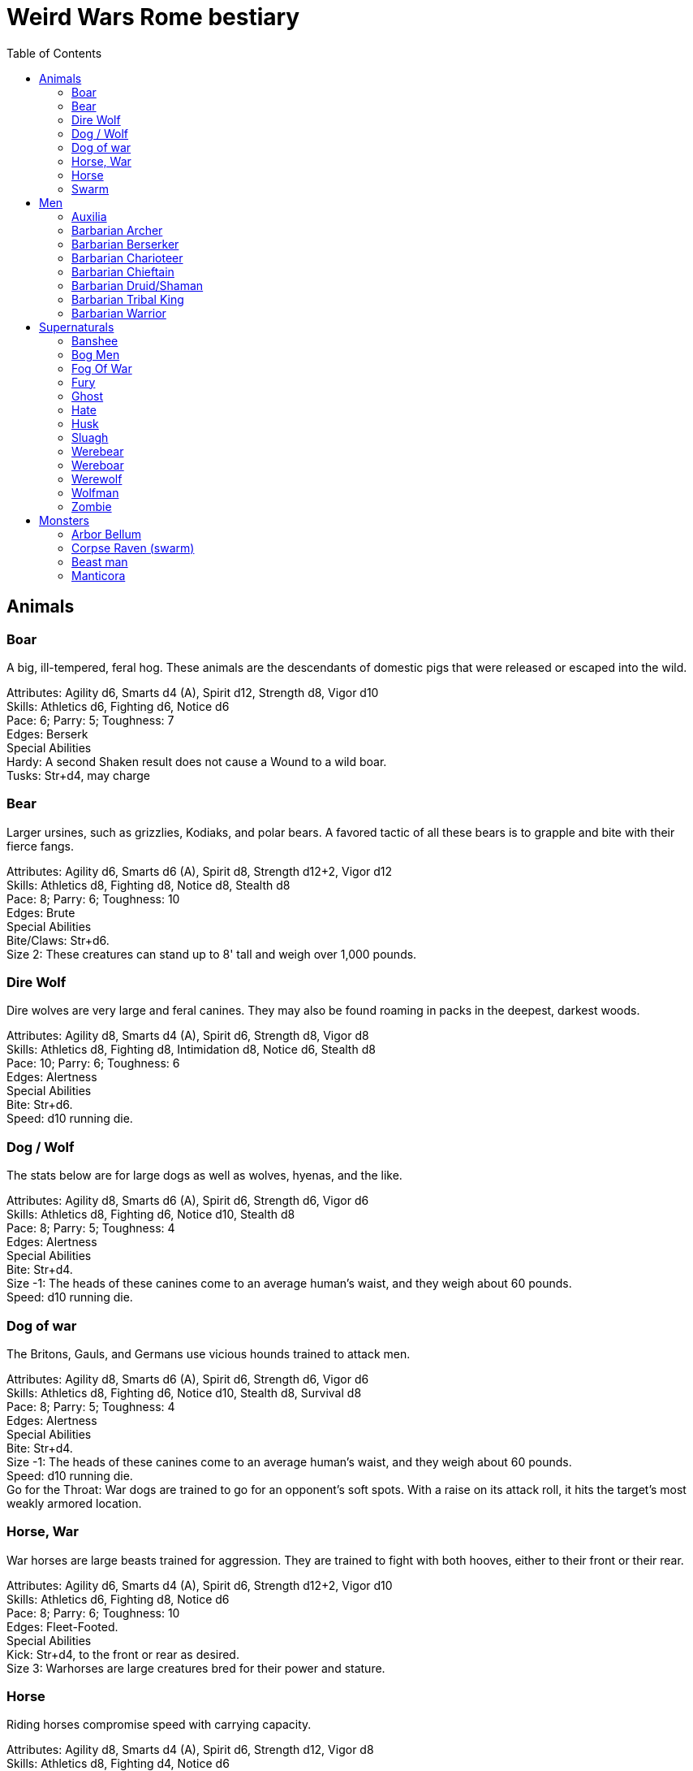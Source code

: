 = Weird Wars Rome bestiary
:hardbreaks:
:toc: auto
:toclevels: 3

== Animals

=== Boar
A big, ill-tempered, feral hog. These animals are the descendants of domestic pigs that were released or escaped into the wild.

Attributes: Agility d6, Smarts d4 (A), Spirit d12, Strength d8, Vigor d10
Skills: Athletics d6, Fighting d6, Notice d6
Pace: 6; Parry: 5; Toughness: 7
Edges: Berserk
Special Abilities
Hardy: A second Shaken result does not cause a Wound to a wild boar.
Tusks: Str+d4, may charge


=== Bear
Larger ursines, such as grizzlies, Kodiaks, and polar bears. A favored tactic of all these bears is to grapple and bite with their fierce fangs.

Attributes: Agility d6, Smarts d6 (A), Spirit d8, Strength d12+2, Vigor d12
Skills: Athletics d8, Fighting d8, Notice d8, Stealth d8
Pace: 8; Parry: 6; Toughness: 10
Edges: Brute
Special Abilities
Bite/Claws: Str+d6.
Size 2: These creatures can stand up to 8' tall and weigh over 1,000 pounds.

=== Dire Wolf
Dire wolves are very large and feral canines. They may also be found roaming in packs in the deepest, darkest woods.

Attributes: Agility d8, Smarts d4 (A), Spirit d6, Strength d8, Vigor d8
Skills: Athletics d8, Fighting d8, Intimidation d8, Notice d6, Stealth d8
Pace: 10; Parry: 6; Toughness: 6
Edges: Alertness
Special Abilities
Bite: Str+d6.
Speed: d10 running die.

  
=== Dog / Wolf
The stats below are for large dogs as well as wolves, hyenas, and the like.

Attributes: Agility d8, Smarts d6 (A), Spirit d6, Strength d6, Vigor d6
Skills: Athletics d8, Fighting d6, Notice d10, Stealth d8
Pace: 8; Parry: 5; Toughness: 4
Edges: Alertness
Special Abilities
Bite: Str+d4.
Size -1: The heads of these canines come to an average human's waist, and they weigh about 60 pounds.
Speed: d10 running die.

=== Dog of war

The Britons, Gauls, and Germans use vicious hounds trained to attack men.

Attributes: Agility d8, Smarts d6 (A), Spirit d6, Strength d6, Vigor d6
Skills: Athletics d8, Fighting d6, Notice d10, Stealth d8, Survival d8
Pace: 8; Parry: 5; Toughness: 4
Edges: Alertness
Special Abilities
Bite: Str+d4.
Size -1: The heads of these canines come to an average human's waist, and they weigh about 60 pounds.
Speed: d10 running die.
Go for the Throat: War dogs are trained to go for an opponent's soft spots. With a raise on its attack roll, it hits the target’s most weakly armored location.





=== Horse, War
War horses are large beasts trained for aggression. They are trained to fight with both hooves, either to their front or their rear.

Attributes: Agility d6, Smarts d4 (A), Spirit d6, Strength d12+2, Vigor d10
Skills: Athletics d6, Fighting d8, Notice d6
Pace: 8; Parry: 6; Toughness: 10
Edges: Fleet-Footed.
Special Abilities
Kick: Str+d4, to the front or rear as desired.
Size 3: Warhorses are large creatures bred for their power and stature.


=== Horse
Riding horses compromise speed with carrying capacity.

Attributes: Agility d8, Smarts d4 (A), Spirit d6, Strength d12, Vigor d8
Skills: Athletics d8, Fighting d4, Notice d6
Pace: 12; Parry: 4; Toughness: 8
Edges: Fleet-Footed.
Special Abilities
Kick: Str+d4, to the front or rear as desired.
Size 2: Typical quarter horse of about 1000 lbs.


=== Swarm
 The swarm described here can be of most anything-from biting ants to stinging wasps to filthy rats. They cover an area equal to a Large, Medium, or Small Blast Template and attack everyone within it every round. When a swarm is Incapacitated it’s effectively dispersed.

Attributes: Agility d10, Smarts d4 (A), Spirit d12, Strength d8, Vigor d10
Skills: Notice d6
Pace: 10; Parry: 4; Toughness: 7
Edges: -
Special Abilities
Bite or Sting: Swarms inflict hundreds of tiny bites every round to their victims, hitting automatically and causing 2d4 damage to everyone in the template. Damage is applied to the least armored location (victims in completely sealed suits are immune).
Split: Some swarms split into two smaller swarms when Wounded (GM's call). Reduce the Blast Template one size after a Wound; Small swarms are destroyed.
Swarm: Parry +2. Because the swarm is composed of scores, hundreds, or thousands of creatures, cutting and piercing weapons do no real damage. Area effect weapons work normally, and a character can stomp to inflict his damage in Strength each round. Some swarms (bees, hornets, birds) may be foiled by total immersion in water.


== Men

=== Auxilia
This category covers all the various types of auxilia, including archers, slingers, skirmishers, medium infantry (cohortes), cavalry. A wide variety of arms and armor were used throughout the eras, so the War Master is encouraged to research his particular campaign for details and specifics.

Attributes: Agility d6, Smarts d4, Spirit d4, Strength d6, Vigor d6
Skills: Fighting d4 (d6 for cohortes), Notice d4, Shooting or Athletics d6 for ranged troops
Pace: 6; Parry: 4/5; Toughness: 5
Edges: Steady Hands (Missile Cavalry)
Hindrances: Foreigner, Illiterate
Gear: (Archer): Composite (Range 15/30/60, Damage 2d6+1) or short bow (Range: 12/24/48, Damage 2d6), gladius (Str+d6). Gear (Heavy Cavalry): Scale mail (+2), metal helmet (+3), hasta (Str+d6) and clipeus shield (+1 Parry) or contus (Str+d8), spatha (Str+d8), riding horse with scale barding (+2). Gear (Cohortes): Lorica hamata (+2), clipeus (+1 Parry), hasta, gladius (Str+d6). Gear (Missile Cavalry): Leather armor (+1), parma shield (+1 Parry), composite (Range 15/30/60, Damage 2d6+1) or short bow (Range 12/24/48, Damage 2d6), or 3 javelins (Range 3/6/12, Damage Str+d6), spatha (Str+d8), riding horse. Gear (Skirmisher): Metal helmet or leather cap (+3/+1), parma shield (+1 Parry), three javelins (Range 3/6/12, Damage Str+d6), gladius (Str+d6). Gear (Slinger): Parma shield (+1 Parry), sling (Range 4/8/16, Damage Str+d4), dagger (Str+d4).


=== Barbarian Archer
Attributes: Agility d6, Smarts d6, Spirit d6, Strength d6, Vigor d6
Skills: Fighting d6, Intimidation d6, Notice d6, Shooting d6, Athletics d6, Stealth d4
Pace: 6; Parry: 5; Toughness: 5
Edges: -
Hindrances: Illiterate
Gear: Short bow (Range 12/24/48, Damage 2d6), dagger (Str+d4)

Experienced:: increase Shooting to d8; add edge Marksman
Veteran:: increase Shooting to d10


=== Barbarian Berserker
Perhaps the most feared of all the barbarians are the wild men known as berserkers.

Attributes: Agility d6, Smarts d4, Spirit d10, Strength d10, Vigor d10
Skills: Fighting d10, Intimidation d10, Notice d4, Athletics d6, Stealth d4
Pace: 6; Parry: 6; Toughness: 7
Edges: Berserk, Nerves of Steel, Sweep
Hindrances: Bloodthirsty, Illiterate
Gear: Great axe (Str+d10, AP 1, –1 Parry).

Experienced:: add edges Improved Sweep, Block, Combat Reflexes, Frenzy; parry increases to 7
Veteran:: increase Fighting to d12; add edges Improved Frenzy, Hard to Kill; parry increases to 8


=== Barbarian Charioteer
Attributes: Agility d6, Smarts d6, Spirit d8, Strength d6, Vigor d6
Skills: Driving d8, Fighting d4, Intimidation d6, Notice d6, Stealth d4, Athletics d6, Riding 6
Pace: 6; Parry: 4; Toughness: 5; Charisma: -2
Edges: -
Hindrances: Illiterate, Mean
Gear: Long sword (Str+d8), two javelins (Range 3/6/12, Damage Str+d6).

Experienced:: increase Riding to d8, Athletics to d8, Fighting to d6; add edge Steady Hands; parry increases to 5
Veteran:: increase Driving to d10, and Fighting to d6, and Fighting to d8; add edges Improved Frenzy, Hard to Kill; parry increases to 6

=== Barbarian Chieftain
Most tribes of this period tended to choose the biggest and toughest individuals to lead them.

Attributes: Agility d6, Smarts d8, Spirit d10, Strength d10, Vigor d10
Skills: Fighting d10, Intimidation d10, Battle d6, Notice d6, Riding d6, Athletics d6
Pace: 6; Parry: 9; Toughness: 10 (3)
Edges: Block, Combat Reflexes, Command, Fervor, Frenzy, Level Headed, Natural Leader
Hindrances: Illiterate
Gear: Bronze breastplate (+3), medium shield (+1 Parry, +2 Armor vs ranged), long sword (Str+d8)

=== Barbarian Druid/Shaman
This entry covers the various shamans, druids, and tribal priests the legions are likely to encounter. Named spellcasters are Wild Cards.

Attributes: Agility d6, Smarts d10, Spirit d10, Strength d6, Vigor d6
Skills: Fighting d4, Intimidation d10, Notice d6, Faith d10, Stealth d4
Pace: 6; Parry: 4; Toughness: 5
Edges: Arcane Background (Miracles), Command, Level Headed, New Powers
Hindrances: Illiterate
Gear: Sickle or short sword (Str+d6)
Special Abilities
Powers: 1d4+4 powers; Power Points 10

Experienced:: 1d6+6 powers; Power Points 20; increase Faith to d12; add edge New Powers


=== Barbarian Tribal King
Most tribes of this period tended to choose the biggest and toughest individuals to lead them.

Attributes: Agility d6, Smarts d8, Spirit d12, Strength d10, Vigor d10
Skills: Fighting d12, Intimidation d10, Battle d8, Notice d6, Riding d6, Athletics d6
Pace: 6; Parry: 10; Toughness: 10 (3)
Edges: Block, Combat Reflexes, Command, Fervor, Improved Frenzy, Level Headed, Natural Leader, Hold the Line
Hindrances: Illiterate
Gear: Bronze breastplate (+3), medium shield (+1 Parry, +2 Armor vs ranged), long sword (Str+d8)


=== Barbarian Warrior
Unlike the disciplined legionaries, barbarian warriors fight as individuals, not in massed ranks.

Attributes: Agility d6, Smarts d4, Spirit d6, Strength d6, Vigor d6
Skills: Fighting d6, Intimidation d6, Notice d6, Stealth d4, Athletics d6
Pace: 6; Parry: 6; Toughness: 5; Charisma: -2
Edges: -
Hindrances: Illiterate
Gear: Medium shield (+1 Parry, +2 Armor vs ranged), long sword (Str+d8), battle axe (Str+d8), or spear (Str+d6, Parry +1), two javelins (Range 3/6/12, Damage Str+d6).

Experienced:: increase Fighting to d8; add edge Combat Reflexes; parry increases to 7
Veteran:: increase Fighting to d10 and Athletics to d8; add edges Frenzy, Block; parry increases to 9


== Supernaturals

=== Banshee
Banshees are female spirits who appear as maidens, matrons, or crones. Their long nails may be able to tear through flesh, but their most feared power is their terrible keening, which can drive a man mad.

Attributes: Agility d6, Smarts d6, Spirit d8, Strength d6, Vigor d8
Skills: Fighting d6, Notice d8, Stealth d6
Pace: 6; Parry: 5; Toughness: 8
Special Abilities
Claws: Str+d4.
Scream: Once per night, and again anytime a banshee draws a Joker in combat, it may elicit the banshee's trademark scream. Anyone within 12" (24 yards) must make a Spirit roll or die. Those who are successful automatically lose one point of Sanity and are Shaken.
Undead: +2 Toughness; +2 to recover from being Shaken; no additional damage from called shots; immune to disease and poison; does not suffer wound penalties.


=== Bog Men
As far back as the Stone Age, the Celts and Germanic tribes of Britannia and Northern Europe threw human sacrifices in dark bogs. Over the centuries, the peat rich waters of the bogs mummified the bodies, turning their skin hard and black, glistening with an unholy pallor. Lengths of rope, used to strangle them in life, and broken spear points, used to impale them, protrude from their blackened corpses.

Attributes: Agility d8, Smarts d6, Spirit d10, Strength d8, Vigor d8
Skills: Fighting d8, Notice d8, Stealth d12
Pace: 4; Parry: 6; Toughness: 8
Special Abilities
Burrow: Bog men move through water and boggy soil at Pace 6. When they erupt from the ground, victims must make a Notice roll opposed by the bog man's Stealth. If the creature wins, it gains +2 to attack and damage that round, or +4 with a raise.
Slam: Str.
Strangle/Drown: Bog men usually attack by grappling their foes, inflicting Str damage each round. If their slam attack is a raise, however, they have grasped their foe around the neck or dragged them underwater. Victims must make a Vigor roll each round on the bog person's Action Card (a free action) or suffer a level of Fatigue. This can lead to Death.
Thermal Vision: Bog people have no eyes, just sunken pits, yet they can locate victims with ease. They suffer no penalties during the day, and halve all Darkness penalties.
Undead: +2 Toughness; +2 to recover from being Shaken; no additional damage from called shots; immune to disease and poison; does not suffer wound penalties.
Weakness (Fire): Bog bodies are infused with peat-saturated water and take +4 damage from fire.


=== Fog Of War
“Friendly fire” is present in every conflict, but more so during Rome’s frequent civil wars, when legionaries on both sides wear exactly the same armor. While much of it can be chalked up to the confusion inherent in battle, the fiendish creature known as the fog of war certainly does its best to facilitate such tragedies. In its natural form, a fog of war is a cloud of gray mist filling a Small Burst Template. Occasionally, the faces of pained and dying soldiers from various wars may appear fleetingly in the smoky form, psychic impressions left from previous victims. The fog of war is able to alter its form into nearly any shape of equal volume when the need arises. These sentient killers sow paranoia, fear, and confusion in an effort to promote friendly fire. They do this through subtle means, such as depriving troops of sleep and putting them on edge, altering perceptions with magical abilities, or simply dominating an officer to order an action leading to fratricide. Fogs of war find glee in such senseless and unfortunate deaths.

Attributes: Agility d4, Smarts d6, Spirit d8, Strength d4, Vigor d8
Skills: Notice d6, Persuasion d8, Stealth d10
Pace: 6; Parry: 2; Toughness: 6
Special Abilities
Domination: A fog of war attacks victims simply by engulfing it within its foggy tendrils. Any creature caught inside must make a Vigor roll each round to avoid inhaling. Those who do are subject to domination by the fog of war. This works like the puppet spell, with the fog's Spirit replacing the arcane skill roll. The Duration of this power is variable. So long as the victim remains within the fog, he is subject to the power. Once he leaves, it lasts for 10 rounds.
Gaseous Form: As a result of its insubstantial nature, the creature suffers half damage from all forms of damage. It can pass through small holes or narrow openings. It can't enter water or other liquid.
Illusions: A fog of war can create minor illusions of sight and sound with a successful Spirit roll opposed by the target's Smarts. Illusions have no physical form, and are used simply to confuse, startle, or disorient victims.
Powers: A fog of war can use the obscure, speak language, and telekinesis powers using its Spirit as its arcane skill. It has unlimited Power Points.
Weaknesses: Strong winds or rain quickly disperse the fog (1d4 rounds).

=== Fury
A fury forms from the tumult of frenzied activity found on battlefields where hand to hand combat takes place. The frenetic action, fear, rage, and death cause a whirling cloud of battlefield debris to form. This swirling mass of swords, spears, bits of armor, and even blood-soaked body parts rises up from the heaviest fighting and moves along the battle lines, attacking each side indiscriminately. In truly huge battles, several furies can form in different spots across the battlefield. Once the passions of combat subside, the fury will settle to the ground, becoming indistinguishable from the detritus of war.

Attributes: Agility d6, Smarts d6, Spirit d10, Strength d6, Vigor d12
Skills: Fighting d6
Pace: 6; Parry: 7; Toughness: 10
Special Abilities
Fear: A tornado of weapons, armor, and body parts is terrifying to behold.
Fearless: Immune to Fear and Intimidation.
Storm of Steel: A fury fills a Small Burst Template with whirling bits of flying debris. Each turn it moves a full Pace across a battlefield increases its size by a larger Burst Template. Any character in the template is attacked by the fury for 2d6 damage. Furies will not attack anyone who goes prone, however.
Swarm: Parry +2. The fury consists of scores of broken weapons, armor, and body parts. Cutting and piercing weapons do half damage. Area-effect weapons work normally.
Weakness (Magic): Magical weapons (including those blessed by smite spells and the like) do full normal damage.
Weakness (Test of Fury): Mighty warriors or pious holy men can attempt to absorb the fury's energy into themselves. With a raise on an opposed Spirit roll, the fury’s energy is dispersed.

=== Ghost
Specters, shades, and phantoms sometimes return from death to haunt the living or fulfill some unfinished business.

Attributes: Agility d6, Smarts d6, Spirit d10, Strength d6, Vigor d6
Skills: Athletics d6, Common Knowledge d8, Fighting d6, Intimidation d12, Notice d12, Stealth d12, Taunt d10
Pace: 6; Parry: 5; Toughness: 5
Edges: -
Gear: Thrown objects (Str+d4).
Special Abilities
Ethereal: Ghosts are invisible and immaterial at will and can only be harmed by magical attacks.
Fear (−2): Ghosts cause Fear checks at −2 when they let themselves be seen.




=== Hate
A hate is formed when multiple souls suffer a collective fate. They are most commonly found on battlefields, at scenes of massacres, and in death camps. When the bodies of the victims die, their souls flock to form a mass of swirling, screaming spirits. Hates are filled only with thoughts of vengeance. Although initially they target those who oppressed them in life, their desire for revenge can never be truly sated, and any living creature becomes suitable prey.

Attributes: Agility d6, Smarts d6, Spirit d10, Strength d6, Vigor d10
Skills: Notice d6
Pace: 6; Parry: 4; Toughness: 7
Special Abilities
Fear: Within a hate can be seen the leering faces of the vengeful dead.
Fearless: Immune to Fear and Intimidation.
Immunity: Hates cannot be harmed by physical weapons.
Rage: A hate fills a Large Burst Template. Any character in the template must make an opposed Spirit roll. Failure means the victim goes berserk (as the Edge) and launches a violent attack against the nearest character, friend or foe. Victims may attempt to break free (another opposed Spirit roll) on their action each round.
Swarm: Parry +2. The hate is composed of scores of souls, cutting and piercing weapons do no real damage. Area-effect weapons work normally.
Weakness: Magical weapons (including those blessed by smite spells and the like) do full normal damage. They are also vulnerable to weapons taken from the dead of a battlefield in which the hates were created.

=== Husk
A husk is created when a person dies of extreme heat or cold. A husk’s skin dries and shrivels, becoming tough and leathery. Its eyes sink into its sockets and blood is the only thing that can sustain it. Husks are instinctive predators and very cunning. They may stake out a desert oasis or warm spring, the water useless to them, but a draw for their human prey. They may also stalk a convoy or caravan, hoping to pick off any stragglers.

Attributes: Agility d6, Smarts d6, Spirit d8, Strength d6, Vigor d8
Skills: Climbing d6, Fighting d8, Notice d6, Stealth d8
Pace: 6; Parry: 6; Toughness: 8
Special Abilities
Bite/Claw: Str+d4.
Environmental Protection: Husks ignore all damage from heat or cold-based attacks.
Frenzy: Husk may make two attacks at –2.
Level Headed: Husks get two Action Cards and act on the best.
Undead: +2 Toughness; +2 to recover from being Shaken; no additional damage from called shots; immune to disease and poison; does not suffer wound penalties.


=== Sluagh
The sluagh is a horde of evil spirits that manifests itself as a flock of large, black, crow-like birds. Their only goal is to capture and devour the souls of the dying, which means a battlefield is something of an all-you-can-eat buffet for them. Although they usually appear on battlefields, they may sometimes attack lone humans and peck them to death.

Attributes: Agility d8, Smarts d4 (A), Spirit d8, Strength d10, Vigor d10
Skills: Notice d8
Pace: -; Parry: 4; Toughness: 7
Special Abilities
Bite/Claw: Sluagh attack everyone within the flock every round, hitting automatically for 2d4 damage. Characters inside solid buildings are immune. Light cover, like a tent or canvas tarp, is shredded and rendered useless in three rounds.
Destabilization: If the sluagh pass over an Incapacitated victim, he must make a Vigor roll at –2 or perish.
Fly: Pace 12, Climb 3.
Low Light Vision: Sluagh ignore the penalties for Dim and Dark lighting.
Swarm: +2 Parry. Sluagh attack in flocks of up to 100 birds. These flocks are treated as an individual creature the size of a Medium Burst Template. The flock can only be harmed by area effect attacks. A Wound disperses the flock.

=== Werebear
Certain British warriors, blessed by their dark gods through bloody rituals, have the power to transform into man/bear hybrids. They do not pass on their bloodline through their attacks, nor are they immune to mundane weapons.

Attributes: Agility d8, Smarts d6, Spirit d8, Strength d12+6, Vigor d12+2
Skills: Athletics d10, Fighting d12, Intimidation d10, Notice d12, Stealth d8, Survival d8
Pace: 6; Parry: 8; Toughness: 11
Edges: Alertness, Combat Reflexes, Sweep
Special Abilities
Bear Hug: A werebear that hits with a raise has pinned his foe and may bite at +2 until the foe is freed. The opponent may only attempt to escape the hug on his action, which requires a raise on an opposed Strength roll.
Bite/Claws: Str+d8.
Low Light Vision: Werebears ignore penalties for Dim and Dark lighting.
Shapechanger: Werebears can change between their human and man/bear hybrid forms as a normal action by making a Vigor roll at +2. With a normal success, they can't take any other actions that round, including movement. With a raise, they can take other actions as normal.
Size +2: These creatures stand up to 8' tall and weigh over 1000 pounds each.


=== Wereboar
Wereboars are found only among the Picts, and serve as their elite warriors. Legio XX’s symbol was a boar, and they were stationed on the border between Britannia and Caledonia for much of their existence. Coincidence?

Attributes: Agility d6, Smarts d4, Spirit d10, Strength d12, Vigor d10
Skills: Fighting d10, Intimidation d10, Notice d8, Stealth d8
Pace: 6; Parry: 7; Toughness: 8
Edges: Berserk, Improved Nerves of Steel
Special Abilities
Hardy: Multiple Shaken results do not cause a wound.
Low Light Vision: Werebears ignore penalties for Dim and Dark lighting.
Shapechanger: Wereboars can change between their human and man/boar hybrid forms as a normal action by making a Vigor roll at +2. With a normal success, they can't take any other actions that round, including movement. With a raise, they can take other actions as normal (wereboars can also take on a true boar form, see p. 131).
Size +1: These creatures stand up to 7' tall and weigh over 700 pounds each.
Tusks: Str+d8.


=== Werewolf
When a full moon emerges, humans infected with lycanthropy lose control and become snarling creatures bent on murder. Some embrace their cursed state and revel in the destruction they cause. Customize the Special Abilities that make sense for your particular flesh-ripper. Older or “pure-blood” lycanthropes may be Invulnerable to all but silver or magic, for example.

Attributes: Agility d8, Smarts d6, Spirit d6, Strength d12+2, Vigor d10
Skills: Athletics d8, Common Knowledge d8, Fighting d12+2, Intimidation d10, Notice d12, Stealth d10, Survival d10
Pace: 8; Parry: 9; Toughness: 8
Edges: -
Special Abilities
Bite/Claws: Str+d8.
Fast Regeneration: Werewolves may attempt a natural healing roll every round unless the Wounds were caused by silvered objects.
Fear (−2): Werewolves chill the blood of all who see them.
Infection: Anyone slain by a werewolf has a 50% chance of rising as a werewolf themselves. The character involuntarily transforms every full moon. He gains control of his lycanthropy only after 1d6 years as a werewolf.
Infravision: Halve penalties for Illumination when attacking warm targets.
Size 1: Werewolves are stout creatures.

=== Wolfman
Those wounded by werewolves but not slain become wolfmen. They are bloodthirsty savages when the full moon transforms them.

Attributes: Agility d10, Smarts d4 (A), Spirit d8, Strength d10, Vigor d8
Skills: Fighting d8, Notice d8, Stealth d4, Survival d6
Pace: 6; Parry: 6; Toughness: 6
Special Abilities
Bite: Str+d6
Go for the Throat: If a wolfman hits on a raise, it strikes its opponent in his least armored location.
Fleet-Footed: A wolfman rolls a d10 running die instead of the usual d6.
Immunity: Wolfmen take half damage from all attacks, except those made by silver or magic.
Improved Frenzy: Wolfmen can make 2 Fighting attacks each round at no penalty.
Weakness (Magic/Silver): Wolfmen take full damage from magic and silver weapons.


=== Zombie
These walking dead are typical groaning fiends looking for fresh meat.

Attributes: Agility d6, Smarts d4, Spirit d4, Strength d6, Vigor d6
Skills: Athletics d4, Fighting d6, Intimidation d6, Notice d4, Shooting d6
Pace: 4; Parry: 5; Toughness: 7
Edges: -
Special Abilities
Bite/Claws: Str.
Fearless: Zombies are immune to Fear and Intimidation.
Undead: +2 Toughness; +2 to recover from being Shaken; no additional damage from Called Shots; ignores 1 point of Wound penalties; doesn't breathe; immune to disease and poison.
Weakness (Head): Called Shots to a zombie's head do the usual +4 damage.



== Monsters

=== Arbor Bellum
Arboris bellum (war trees) are trees animated through dryad or special druidic magic. They are not sentient, but possess animal-like intelligence. Trees older than a century are Wild Cards.

Attributes: Agility d4, Smarts d4 (A), Spirit d10, Strength d12+6, Vigor d10
Skills: Fighting d8, Notice d6
Pace: 6; Parry: 6; Toughness: 19 (4)
Special Abilities
Armor +4: Thick bark.
Branch Swipe: Str+d6, Reach 2.
Huge: Attackers are +4 to attack rolls against an arbor bellum due to its size.
Plant: +2 to recover from being Shaken; No additional damage from Called Shots; Immune to poison and disease.
Size +8: An arbor bellum is over 40' tall.
Stomp: Str+8. The creature is naturally adept at using its full weight to smash its foes. Nonrigid armor (leather, any lorica armor) offers no protection against the stomp attack.
Improved Sweep: An arbor bellum can attack all adjacent opponents in reach at no penalty.
Weakness (Fire): Fire attacks cause +4 damage-unless it's raining.

=== Corpse Raven (swarm)
Corpse ravens, found among the Gallic and Germanic lands, feast only on those fallen in battle. Some say they are servants of the barbarian gods of death, others insist they are pets of the gods of war, allowed to feed only on the flesh of heroes. Whoever they serve, they can raise the dead.

Attributes: Agility d10, Smarts d6 (A), Spirit d8, Strength d8, Vigor d10
Skills: Notice d6
Pace: 10; Parry: 4; Toughness: 7
Special Abilities
Claw: Swarms inflict hundreds of tiny bites every round to their victims, hitting automatically and causing 2d4 damage to everyone in a Medium Burst Template. Damage is applied to the least armored location.
Flight: Pace 8, Climb 3.
Swarm: Parry +2; Because the swarm is composed of scores, hundreds, or thousands of creatures, cutting and piercing weapons do no real damage. Area-effect weapons work normally, and a character can stomp to inflict his damage in Strength each round. Swarms are usually foiled by jumping in water (unless they are aquatic pests, such as piranha).
Zombie: Corpse ravens can settle on corpses and give them unlife. Roll a die per corpse. Odd, it rises as a zombie (see Savage Worlds). The undead is uncontrolled and attacks the nearest living target.

=== Beast man

Attributes: Agility d8, Smarts d4, Spirit d6, Strength d10, Vigor d10
Skills: Fighting d8, Intimidation d10, Notice d8, Stealth d10, Survival d10
Pace: 8; Parry: 6; Toughness: 8 (1)
Edges: Improved Frenzy
Gear: Two bone sabers (Str+d8) or bone axe (Str+d8) and Spiked Shield (+1 Parry, -2 Cover, Str+d4+2 damage in Shield Bash)
Special Abilities
Armor +1: Shaggy fur.
Fear (-2): The sight of a beast man terrifies anyone who encounters one.
Low Light Vision: Beast men ignore penalties for Dim and Dark lighting.
Goat Feature - Gore: Beasts which move at least 6" can make a Horns attack with +4 damage.
Horns: Str+d4.
Infravision: Beasts halve penalties for dark lighting conditions against living targets (round down).
Lord of the Pack: Every pack is led by the most powerful individual, a Wild Card with Strength, Vigor and Fighting raised by one die type. He can cast the boost trait, protection and sloth/ speed Powers with 10 Power Points, using Spirit as arcane skill.
// Size +1: Horned Beasts are usually 8 feet tall, horns included.
Disease: Anyone damaged by a beast's physical attack  who fails a Vigor roll catches a nasty disease. Each day thereafter, the victim must make a Vigor roll or lose one die of Strength and Vigor. If either attribute drops below d4, the victim dies. A Healing roll may be attempted each day to cure the disease. Reduced attributes return at the rate of one die per day.
// Claws: Str+d4.


=== Manticora
A manticora has the body of a lion and a vaguely human head. Its mouth contains three rows of razor sharp teeth and its tail ends in a ball of darts or spines. Manticorae are fierce predators and devour every part of their victims, including their gear. They are most often encountered in the Asiatic provinces.

Attributes: Agility d8, Smarts d6, Spirit d8, Strength d12+2, Vigor d10
Skills: Climbing d8, Fighting d8, Intimidation d8, Notice d8, Shooting d8, Stealth d8, Tracking d6
Pace: 8; Parry: 6; Toughness: 9
Special Abilities
Bite/Claw: Str+d6.
Defensive Volley: Rather than fire its tail darts at one target, the manticora may launch them in a circular pattern. The manticora makes a single Shooting roll against all target within range for 2d6 damage. The manticora may take no other actions in the round it uses this ability, including movement. This ability may be used only once per day and uses all the darts in the tail. There must be at least three volleys of darts left for this ability to work.
Improved Frenzy: Manticorae may make two Fighting attacks each action at no penalty.
Tail Darts: Each round, a manticora may fire a volley of darts at one target. Range 4/8/16, Damage 2d6. It may not fire its darts at the same target it attacks with its claws or bite during the same round. A manticora can only fire 10 volleys in a single day.
Size +2: Manticorae weigh over 600 pounds.